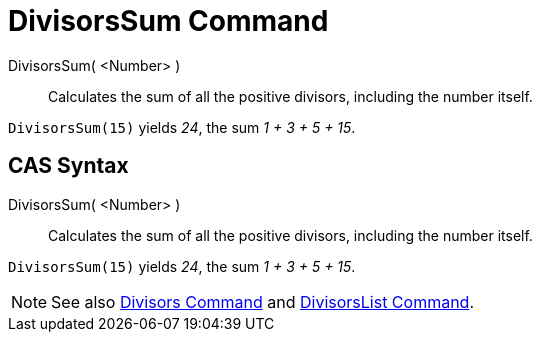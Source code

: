 = DivisorsSum Command

DivisorsSum( <Number> )::
  Calculates the sum of all the positive divisors, including the number itself.

[EXAMPLE]
====

`DivisorsSum(15)` yields _24_, the sum _1 + 3 + 5 + 15_.

====

== [#CAS_Syntax]#CAS Syntax#

DivisorsSum( <Number> )::
  Calculates the sum of all the positive divisors, including the number itself.

[EXAMPLE]
====

`DivisorsSum(15)` yields _24_, the sum _1 + 3 + 5 + 15_.

====

[NOTE]
====

See also xref:/commands/Divisors_Command.adoc[Divisors Command] and
xref:/commands/DivisorsList_Command.adoc[DivisorsList Command].

====
